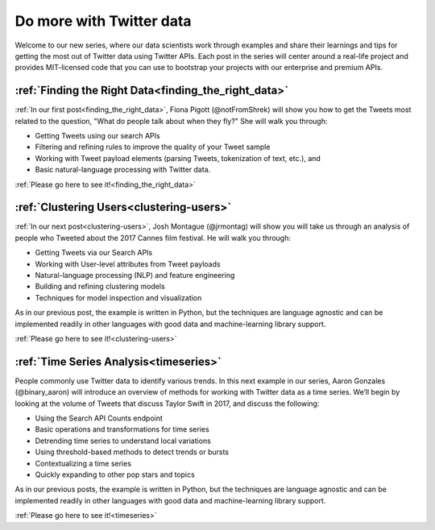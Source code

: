 Do more with Twitter data
=========================

Welcome to our new series, where our data scientists
work through examples and share their learnings and tips for getting the most
out of Twitter data using Twitter APIs. Each post in the series will center
around a real-life project and provides MIT-licensed code that you can use to
bootstrap your projects with our enterprise and premium APIs.



:ref:`Finding the Right Data<finding_the_right_data>`
-----------------------------------------------------

:ref:`In our first post<finding_the_right_data>`, Fiona Pigott (@notFromShrek) will show you how to get the
Tweets most related to the question, "What do people talk about when they fly?"
She will walk you through:

- Getting Tweets using our search APIs
- Filtering and refining rules to improve the quality of your Tweet sample
- Working with Tweet payload elements (parsing Tweets, tokenization of text, etc.), and
- Basic natural-language processing with Twitter data.

:ref:`Please go here to see it!<finding_the_right_data>`



:ref:`Clustering Users<clustering-users>`
-----------------------------------------

:ref:`In our next post<clustering-users>`, Josh Montague (@jrmontag) will show you
will take us through an analysis of people who Tweeted about the 2017 Cannes
film festival. He will walk you through:

- Getting Tweets via our Search APIs
- Working with User-level attributes from Tweet payloads
- Natural-language processing (NLP) and feature engineering
- Building and refining clustering models
- Techniques for model inspection and visualization

As in our previous post, the example is written in Python, but the techniques are language
agnostic and can be implemented readily in other languages with good data and
machine-learning library support.

:ref:`Please go here to see it!<clustering-users>`


:ref:`Time Series Analysis<timeseries>`
-----------------------------------------

People commonly use Twitter data to identify various trends. In this next
example in our series, Aaron Gonzales (@binary_aaron) will introduce an overview of methods for working with
Twitter data as a time series. We’ll begin by looking at the
volume of Tweets that discuss Taylor Swift in 2017, and discuss the following:

- Using the Search API Counts endpoint
- Basic operations and transformations for time series
- Detrending time series to understand local variations
- Using threshold-based methods to detect trends or bursts
- Contextualizing a time series
- Quickly expanding to other pop stars and topics

As in our previous posts, the example is written in Python, but the techniques
are language agnostic and can be implemented readily in other languages with
good data and machine-learning library support.

:ref:`Please go here to see it!<timeseries>`

